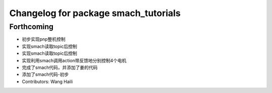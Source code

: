 ^^^^^^^^^^^^^^^^^^^^^^^^^^^^^^^^^^^^^
Changelog for package smach_tutorials
^^^^^^^^^^^^^^^^^^^^^^^^^^^^^^^^^^^^^

Forthcoming
-----------
* 初步实现pnp整机控制
* 实现smach读取topic后控制
* 实现smach读取topic后控制
* 实现利用smach调用action带反馈地分别控制4个电机
* 完成了smach代码，并添加了姜的代码
* 添加了smach代码-初步
* Contributors: Wang Haili

